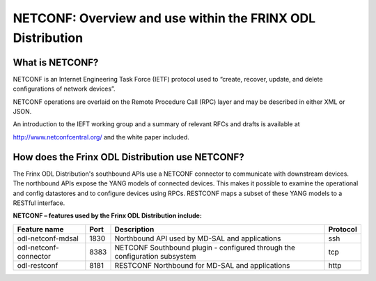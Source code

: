 
NETCONF: Overview and use within the FRINX ODL Distribution
===========================================================

What is NETCONF?
----------------

NETCONF is an Internet Engineering Task Force (IETF) protocol used to “create, recover, update, and delete configurations of network devices”.

NETCONF operations are overlaid on the Remote Procedure Call (RPC) layer and may be described in either XML or JSON.

An introduction to the IEFT working group and a summary of relevant RFCs and drafts is available at

http://www.netconfcentral.org/ and the white paper included.

How does the Frinx ODL Distribution use NETCONF?
------------------------------------------------

The Frinx ODL Distribution's southbound APIs use a NETCONF connector to communicate with downstream devices. The northbound APIs expose the YANG models of connected devices. This makes it possible to examine the operational and config datastores and to configure devices using RPCs. RESTCONF maps a subset of these YANG models to a RESTful interface.

**NETCONF – features used by the Frinx ODL Distribution include:**  

.. list-table::
   :header-rows: 1

   * - Feature name
     - Port
     - Description
     - Protocol
   * - odl-netconf-mdsal
     - 1830
     - Northbound API used by MD-SAL and applications
     - ssh
   * - odl-netconf-connector
     - 8383
     - NETCONF Southbound plugin - configured through the configuration subsystem
     - tcp
   * - odl-restconf
     - 8181
     - RESTCONF Northbound for MD-SAL and applications
     - http

